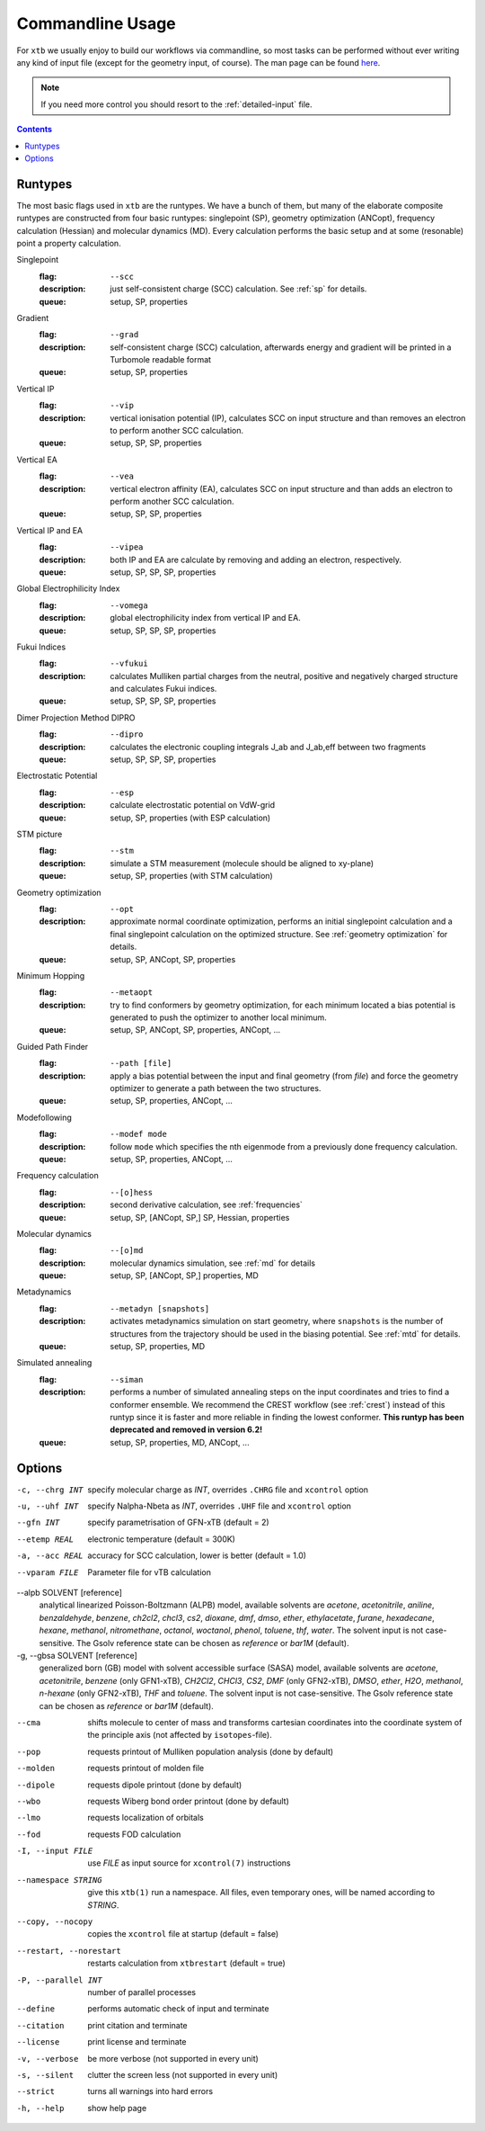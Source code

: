 .. _commandline:

-------------------
 Commandline Usage
-------------------

For ``xtb`` we usually enjoy to build our workflows via commandline,
so most tasks can be performed without ever writing any kind of input file
(except for the geometry input, of course).
The man page can be found `here <https://github.com/grimme-lab/xtb/blob/master/man/xtb.1.adoc>`_.

.. note:: If you need more control you should resort to the :ref:`detailed-input`
          file.

.. contents::

Runtypes
========

The most basic flags used in ``xtb`` are the runtypes. We have a bunch of
them, but many of the elaborate composite runtypes are constructed from
four basic runtypes: singlepoint (SP), geometry optimization (ANCopt),
frequency calculation (Hessian) and molecular dynamics (MD).
Every calculation performs the basic setup and at some (resonable) point
a property calculation.

Singlepoint
   :flag: ``--scc``
   :description:
     just self-consistent charge (SCC) calculation.
     See :ref:`sp` for details.
   :queue:
     setup, SP, properties

Gradient
   :flag: ``--grad``
   :description:
     self-consistent charge (SCC) calculation, afterwards energy and gradient
     will be printed in a Turbomole readable format
   :queue:
     setup, SP, properties

Vertical IP
   :flag: ``--vip``
   :description:
     vertical ionisation potential (IP), calculates SCC on input structure and
     than removes an electron to perform another SCC calculation.
   :queue:
     setup, SP, SP, properties

Vertical EA
   :flag: ``--vea``
   :description:
     vertical electron affinity (EA), calculates SCC on input structure and
     than adds an electron to perform another SCC calculation.
   :queue:
     setup, SP, SP, properties

Vertical IP and EA
   :flag: ``--vipea``
   :description:
     both IP and EA are calculate by removing and adding an electron, 
     respectively.
   :queue:
     setup, SP, SP, SP, properties

Global Electrophilicity Index
   :flag: ``--vomega``
   :description:
     global electrophilicity index from vertical IP and EA.
   :queue:
     setup, SP, SP, SP, properties

Fukui Indices
   :flag: ``--vfukui``
   :description:
     calculates Mulliken partial charges from the neutral, positive and
     negatively charged structure and calculates Fukui indices.
   :queue:
     setup, SP, SP, SP, properties

Dimer Projection Method DIPRO     
   :flag: ``--dipro``
   :description:
     calculates the electronic coupling integrals J_ab and J_ab,eff between
     two fragments 
   :queue:
     setup, SP, SP, SP, properties

Electrostatic Potential
   :flag: ``--esp``
   :description:
     calculate electrostatic potential on VdW-grid
   :queue:
     setup, SP, properties (with ESP calculation)

STM picture
   :flag: ``--stm``
   :description:
     simulate a STM measurement (molecule should be aligned to xy-plane)
   :queue:
     setup, SP, properties (with STM calculation)

Geometry optimization
   :flag: ``--opt``
   :description:
     approximate normal coordinate optimization, performs an initial singlepoint
     calculation and a final singlepoint calculation on the optimized structure.
     See :ref:`geometry optimization` for details.
   :queue:
     setup, SP, ANCopt, SP, properties

Minimum Hopping
   :flag: ``--metaopt``
   :description:
     try to find conformers by geometry optimization, for each minimum located
     a bias potential is generated to push the optimizer to another local minimum.
   :queue:
     setup, SP, ANCopt, SP, properties, ANCopt, ...

Guided Path Finder
   :flag: ``--path [file]``
   :description:
     apply a bias potential between the input and final geometry (from `file`)
     and force the geometry optimizer to generate a path between the two structures.
   :queue:
     setup, SP, properties, ANCopt, ...

Modefollowing
   :flag: ``--modef mode``
   :description:
     follow ``mode`` which specifies the nth eigenmode from a previously done
     frequency calculation.
   :queue:
     setup, SP, properties, ANCopt, ...

Frequency calculation
   :flag: ``--[o]hess``
   :description:
     second derivative calculation, see :ref:`frequencies`
   :queue:
     setup, SP, [ANCopt, SP,] SP, Hessian, properties

Molecular dynamics
   :flag: ``--[o]md``
   :description:
     molecular dynamics simulation, see :ref:`md` for details
   :queue:
     setup, SP, [ANCopt, SP,] properties, MD

Metadynamics
   :flag: ``--metadyn [snapshots]``
   :description:
     activates metadynamics simulation on start geometry, where
     ``snapshots`` is the number of structures from the trajectory
     should be used in the biasing potential.
     See :ref:`mtd` for details.
   :queue:
     setup, SP, properties, MD

Simulated annealing
   :flag: ``--siman``
   :description:
     performs a number of simulated annealing steps on the input
     coordinates and tries to find a conformer ensemble.
     We recommend the CREST workflow (see :ref:`crest`) instead of this runtyp
     since it is faster and more reliable in finding the lowest conformer.
     **This runtyp has been deprecated and removed in version 6.2!**
   :queue:
     setup, SP, properties, MD, ANCopt, ...

Options
=======

-c, --chrg INT
    specify molecular charge as *INT*, overrides ``.CHRG`` file and ``xcontrol`` option

-u, --uhf INT
    specify Nalpha-Nbeta as *INT*, overrides ``.UHF`` file and ``xcontrol`` option

--gfn INT
    specify parametrisation of GFN-xTB (default = 2)

--etemp REAL
    electronic temperature (default = 300K)

-a, --acc REAL
    accuracy for SCC calculation, lower is better (default = 1.0)

--vparam FILE
    Parameter file for vTB calculation

--alpb SOLVENT [reference]
    analytical linearized Poisson-Boltzmann (ALPB) model,
    available solvents are *acetone*, *acetonitrile*, *aniline*, *benzaldehyde*,
    *benzene*, *ch2cl2*, *chcl3*, *cs2*, *dioxane*, *dmf*, *dmso*, *ether*,
    *ethylacetate*, *furane*, *hexadecane*, *hexane*, *methanol*, *nitromethane*,
    *octanol*, *woctanol*, *phenol*, *toluene*, *thf*, *water*.
    The solvent input is not case-sensitive.
    The Gsolv reference state can be chosen as *reference* or *bar1M* (default).

-g, --gbsa SOLVENT [reference]
    generalized born (GB) model with solvent accessible surface (SASA) model,
    available solvents are *acetone*, *acetonitrile*, *benzene* (only GFN1-xTB),
    *CH2Cl2*, *CHCl3*, *CS2*, *DMF* (only GFN2-xTB), *DMSO*, *ether*, *H2O*,
    *methanol*, *n-hexane* (only GFN2-xTB), *THF* and *toluene*.
    The solvent input is not case-sensitive.
    The Gsolv reference state can be chosen as *reference* or *bar1M* (default).

--cma 
    shifts molecule to center of mass and transforms cartesian coordinates
    into the coordinate system of the principle axis (not affected by
    ``isotopes``-file).

--pop
    requests printout of Mulliken population analysis (done by default)

--molden
    requests printout of molden file

--dipole
    requests dipole printout (done by default)

--wbo
    requests Wiberg bond order printout (done by default)

--lmo
    requests localization of orbitals

--fod
    requests FOD calculation

-I, --input FILE
     use *FILE* as input source for ``xcontrol(7)`` instructions

--namespace STRING
     give this ``xtb(1)`` run a namespace. All files, even temporary
     ones, will be named according to *STRING*.

--copy, --nocopy
     copies the ``xcontrol`` file at startup (default = false)

--restart, --norestart
     restarts calculation from ``xtbrestart`` (default = true)

-P, --parallel INT
     number of parallel processes

--define
     performs automatic check of input and terminate

--citation
     print citation and terminate

--license
     print license and terminate

-v, --verbose
     be more verbose (not supported in every unit)

-s, --silent
     clutter the screen less (not supported in every unit)

--strict
     turns all warnings into hard errors

-h, --help
     show help page

